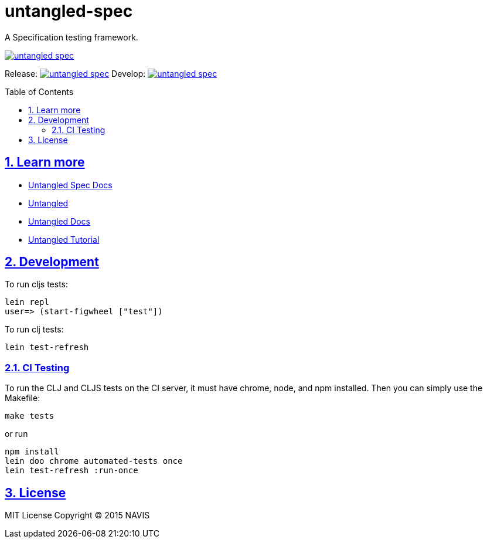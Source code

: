 = untangled-spec
:source-highlighter: coderay
:source-language: clojure
:toc:
:toc-placement: preamble
:sectlinks:
:sectanchors:
:sectnums:

A Specification testing framework.

image::https://img.shields.io/clojars/v/navis/untangled-spec.svg[link="https://clojars.org/navis/untangled-spec"]

Release: image:https://api.travis-ci.org/untangled-web/untangled-spec.svg?branch=master[link=https://github.com/untangled-web/untangled-spec/tree/master]
Develop: image:https://api.travis-ci.org/untangled-web/untangled-spec.svg?branch=develop[link=https://github.com/untangled-web/untangled-spec/tree/develop]

== Learn more
- link:docs/index.adoc#untangled-spec-docs[Untangled Spec Docs]
- link:http://untangled-web.github.io/untangled/index.html[Untangled]
- link:http://untangled-web.github.io/untangled/index.html[Untangled Docs]
- link:http://untangled-web.github.io/untangled/tutorial.html[Untangled Tutorial]

== Development

To run cljs tests:

     lein repl
     user=> (start-figwheel ["test"])

To run clj tests:

     lein test-refresh

=== CI Testing

To run the CLJ and CLJS tests on the CI server, it must have chrome, node, and npm installed. Then
you can simply use the Makefile:

    make tests

or run

	npm install
	lein doo chrome automated-tests once
	lein test-refresh :run-once

== License

MIT License
Copyright © 2015 NAVIS

